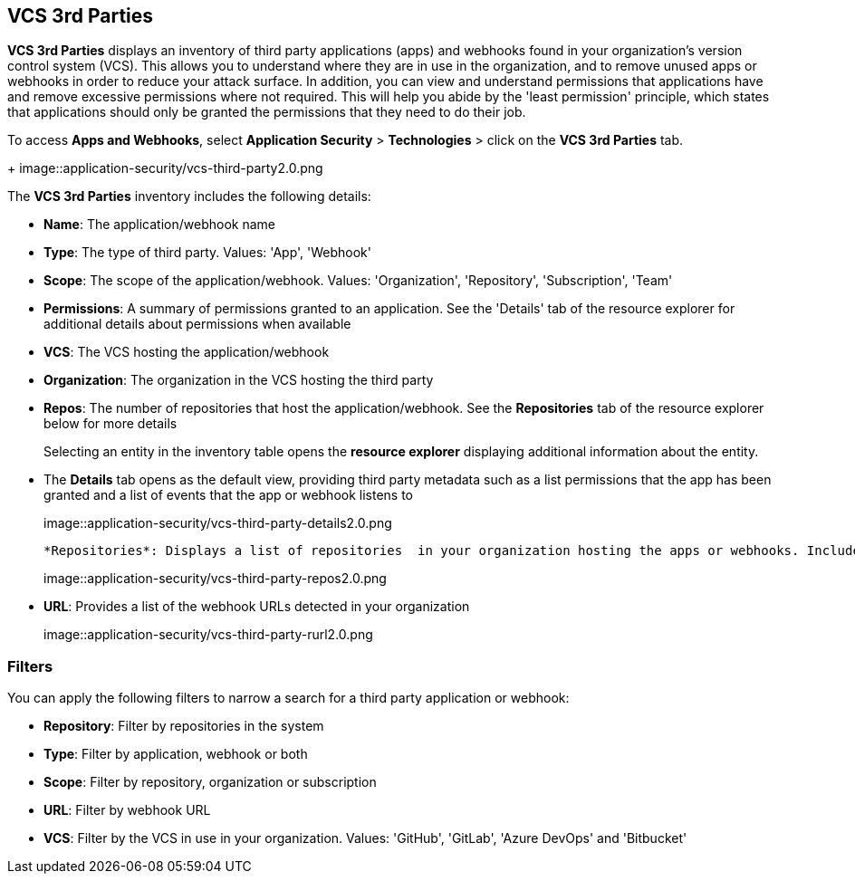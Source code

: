 == VCS 3rd Parties

*VCS 3rd Parties* displays an inventory of third party applications (apps) and webhooks found in your organization's version control system (VCS). This allows you to understand where they are in use in the organization, and to remove unused apps or webhooks in order to reduce your attack surface. In addition, you can view and understand permissions that applications have and remove excessive permissions where not required. This will help you abide by the 'least permission' principle, which states that applications should only be granted the permissions that they need to do their job.

To access *Apps and Webhooks*, select *Application Security* > *Technologies* > click on the **VCS 3rd Parties** tab. 
+
image::application-security/vcs-third-party2.0.png

The *VCS 3rd Parties* inventory includes the following details:

* *Name*: The application/webhook name

* *Type*: The type of third party. Values: 'App', 'Webhook'

* *Scope*: The scope of the application/webhook. Values: 'Organization', 'Repository', 'Subscription', 'Team'

* *Permissions*: A summary of permissions granted to an application. See the 'Details' tab of the resource explorer for additional details about permissions when available    

* *VCS*: The VCS hosting the application/webhook

* *Organization*: The organization in the VCS hosting the third party  

* *Repos*: The number of repositories that host the application/webhook. See the *Repositories* tab  of the resource explorer below for more details
+
Selecting an entity in the inventory table opens the *resource explorer* displaying additional information about the entity.

* The *Details* tab opens as the  default view, providing third party metadata such as a list permissions that the app has been granted and a list of events that the app or webhook listens to
+
image::application-security/vcs-third-party-details2.0.png

 *Repositories*: Displays a list of repositories  in your organization hosting the apps or webhooks. Includes a link to the repositories
+
image::application-security/vcs-third-party-repos2.0.png

* *URL*: Provides a list of the webhook URLs detected in your organization
+
image::application-security/vcs-third-party-rurl2.0.png

=== Filters

You can apply the following filters to narrow a search for a third party application or webhook:

* *Repository*: Filter by repositories in the system

* *Type*: Filter by application, webhook or both

* *Scope*: Filter  by repository, organization or subscription

* *URL*: Filter by webhook URL

* *VCS*: Filter  by the VCS in use in your organization. Values: 'GitHub', 'GitLab', 'Azure DevOps' and 'Bitbucket'
////
=== Export VCS 3rd Parties Data

Download all VCS 3rd Parties data as a CSV file: Select the *Download* icon image: download-icon.png[].

NOTE: If you apply filters, the CSV file will only include the filtered data.
////